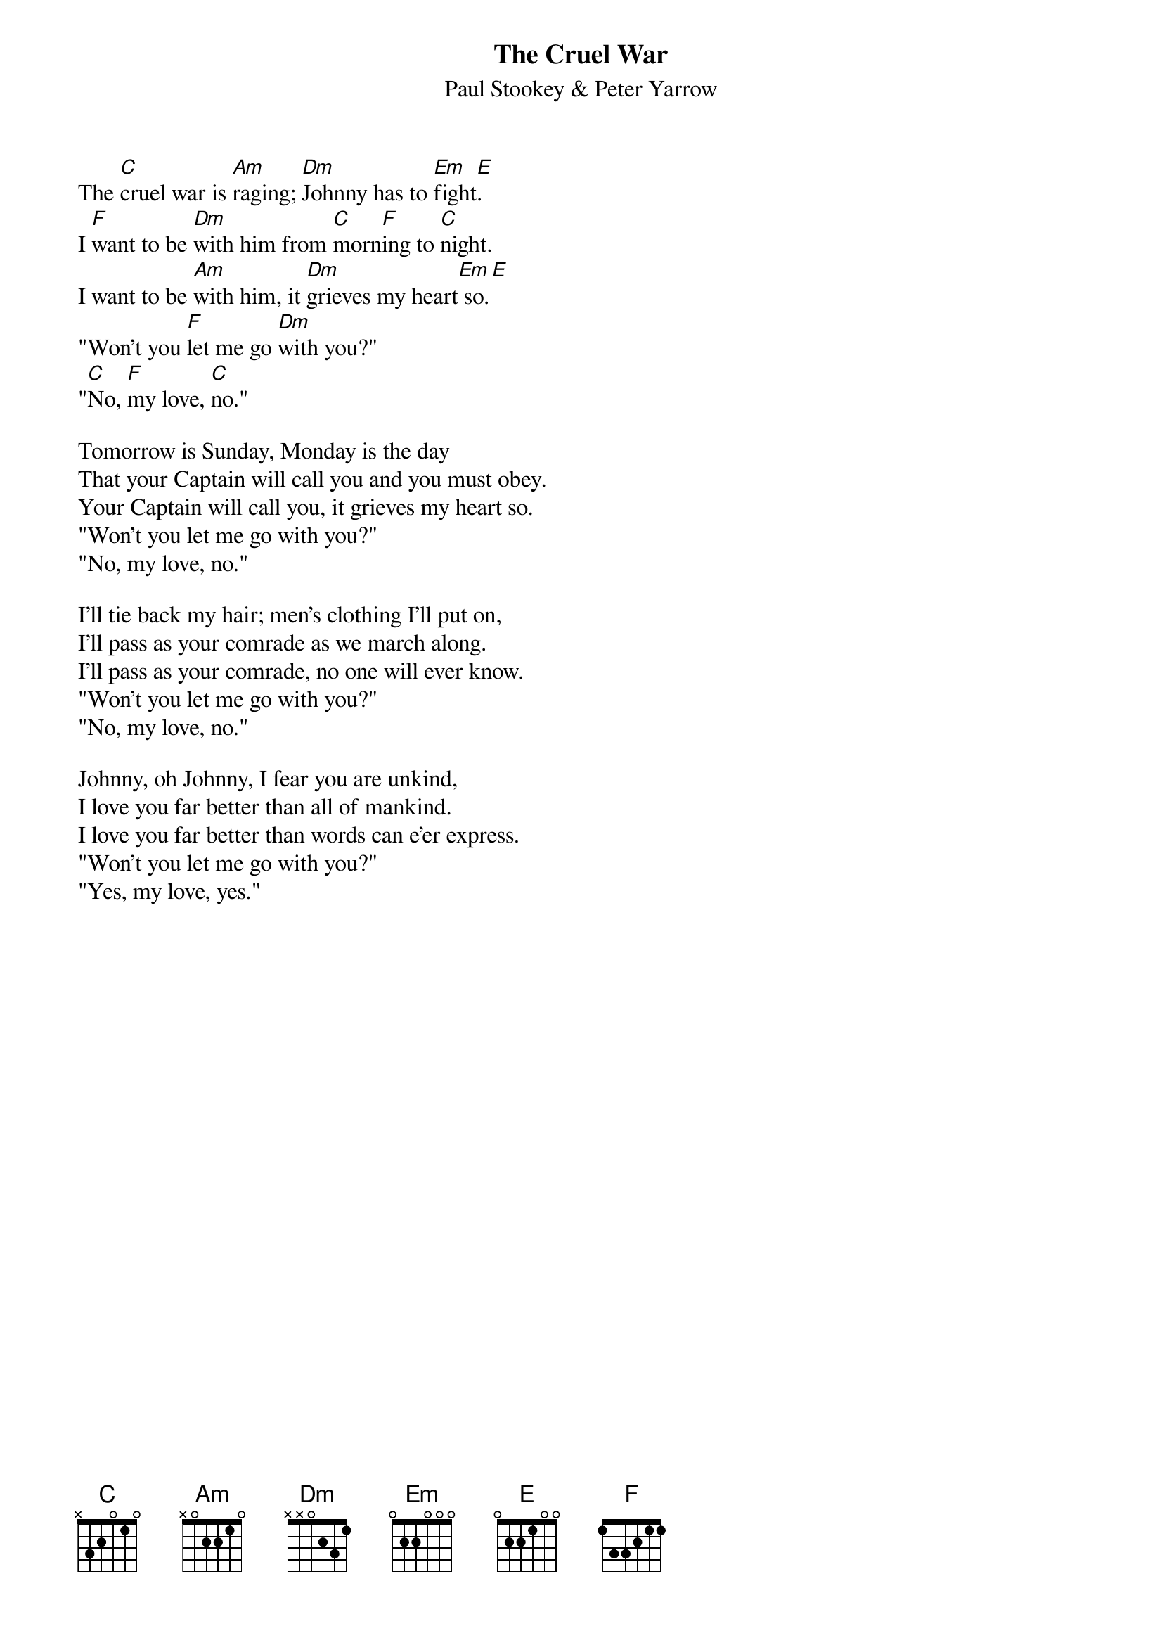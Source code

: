 #120
{title:The Cruel War}
{st:Paul Stookey & Peter Yarrow}
The [C]cruel war is [Am]raging; [Dm]Johnny has to [Em]fight[E].
I [F]want to be [Dm]with him from [C]morn[F]ing to [C]night.
I want to be [Am]with him, it [Dm]grieves my heart[Em] so.[E]
"Won't you [F]let me go [Dm]with you?"
"[C]No, [F]my love, [C]no."

Tomorrow is Sunday, Monday is the day
That your Captain will call you and you must obey.
Your Captain will call you, it grieves my heart so.
"Won't you let me go with you?"
"No, my love, no."

I'll tie back my hair; men's clothing I'll put on,
I'll pass as your comrade as we march along.
I'll pass as your comrade, no one will ever know.
"Won't you let me go with you?"
"No, my love, no."

Johnny, oh Johnny, I fear you are unkind,
I love you far better than all of mankind.
I love you far better than words can e'er express.
"Won't you let me go with you?"
"Yes, my love, yes."
#
# Submitted to the ftp.nevada.edu:/pub/guitar archives
# by Steve Putz <putz@parc.xerox.com> 
# 7 September 1992
